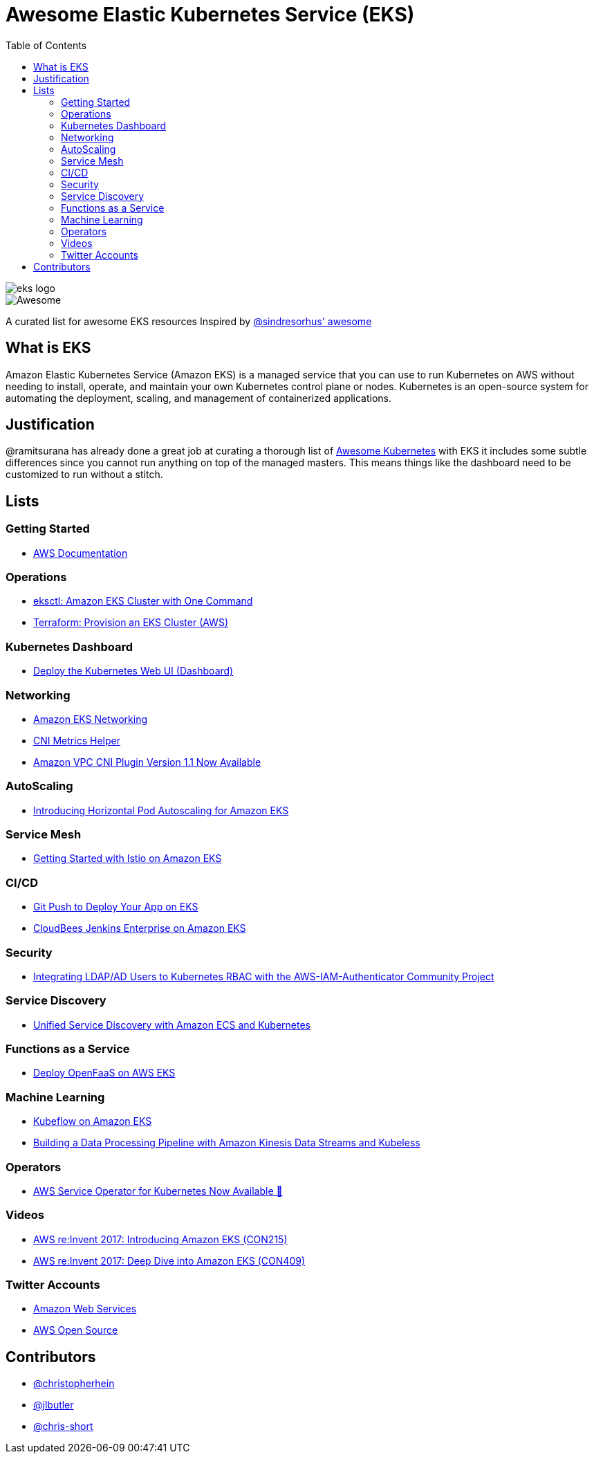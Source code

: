 = Awesome Elastic Kubernetes Service (EKS)
:toc:
:toc-placement: manual

image::images/eks-logo.png[]

image::https://cdn.rawgit.com/sindresorhus/awesome/d7305f38d29fed78fa85652e3a63e154dd8e8829/media/badge.svg[alt=Awesome]

A curated list for awesome EKS resources
Inspired by https://github.com/sindresorhus/awesome[@sindresorhus' awesome]

== What is EKS

Amazon Elastic Kubernetes Service (Amazon EKS) is a managed service that you can use to run Kubernetes on AWS without needing to install, operate, and maintain your own Kubernetes control plane or nodes. Kubernetes is an open-source system for automating the deployment, scaling, and management of containerized applications.

== Justification

@ramitsurana has already done a great job at curating a thorough list of
https://github.com/ramitsurana/awesome-kubernetes[Awesome Kubernetes] with EKS
it includes some subtle differences since you cannot run anything on top of the
managed masters. This means things like the dashboard need to be customized to
run without a stitch.

== Lists

toc::[]

=== Getting Started
* https://docs.aws.amazon.com/eks/index.html[AWS Documentation]

=== Operations
* https://aws.amazon.com/blogs/opensource/eksctl-eks-cluster-one-command/[eksctl: Amazon EKS Cluster with One Command]
* https://learn.hashicorp.com/tutorials/terraform/eks[Terraform: Provision an EKS Cluster (AWS)]

=== Kubernetes Dashboard

* https://docs.aws.amazon.com/eks/latest/userguide/dashboard-tutorial.html[Deploy the Kubernetes Web UI (Dashboard)]

=== Networking

* https://docs.aws.amazon.com/eks/latest/userguide/eks-networking.html[Amazon EKS Networking]
* https://aws.amazon.com/blogs/opensource/cni-metrics-helper/[CNI Metrics Helper]
* https://aws.amazon.com/blogs/opensource/vpc-cni-plugin-v1-1-available/[Amazon VPC CNI Plugin Version 1.1 Now Available]

=== AutoScaling

* https://aws.amazon.com/blogs/opensource/horizontal-pod-autoscaling-eks/[Introducing Horizontal Pod Autoscaling for Amazon EKS]

=== Service Mesh

* https://aws.amazon.com/blogs/opensource/getting-started-istio-eks/[Getting Started with Istio on Amazon EKS]

=== CI/CD

* https://aws.amazon.com/blogs/opensource/git-push-deploy-app-eks-gitkube/[Git Push to Deploy Your App on EKS]
* https://go.cloudbees.com/docs/cloudbees-documentation/install-cje/eks-install/[CloudBees Jenkins Enterprise on Amazon EKS]

=== Security

* https://aws.amazon.com/blogs/opensource/integrating-ldap-ad-users-kubernetes-rbac-aws-iam-authenticator-project/[Integrating LDAP/AD Users to Kubernetes RBAC with the AWS-IAM-Authenticator Community Project]

=== Service Discovery

* https://aws.amazon.com/blogs/opensource/unified-service-discovery-ecs-kubernetes/[Unified Service Discovery with Amazon ECS and Kubernetes]

=== Functions as a Service

* https://aws.amazon.com/blogs/opensource/deploy-openfaas-aws-eks/[Deploy OpenFaaS on AWS EKS]

=== Machine Learning

* https://aws.amazon.com/blogs/opensource/kubeflow-amazon-eks/[Kubeflow on Amazon EKS]
* https://aws.amazon.com/blogs/opensource/data-processing-pipeline-kinesis-kubeless/[Building a Data Processing Pipeline with Amazon Kinesis Data Streams and Kubeless]

=== Operators

* https://aws.amazon.com/blogs/opensource/aws-service-operator-kubernetes-available/[AWS Service Operator for Kubernetes Now Available 🚀]

=== Videos

* https://www.youtube.com/watch?v=WHTejF3W0s4[AWS re:Invent 2017: Introducing Amazon EKS (CON215)]
* https://www.youtube.com/watch?v=vrYLrx-a_Wg[AWS re:Invent 2017: Deep Dive into Amazon EKS (CON409)]

=== Twitter Accounts

* https://twitter.com/awscloud[Amazon Web Services]
* https://twitter.com/AWSOpen[AWS Open Source]

== Contributors

* https://github.com/christopherhein[@christopherhein]
* https://github.com/jlbutler[@jlbutler]
* https://github.com/chris-short[@chris-short]